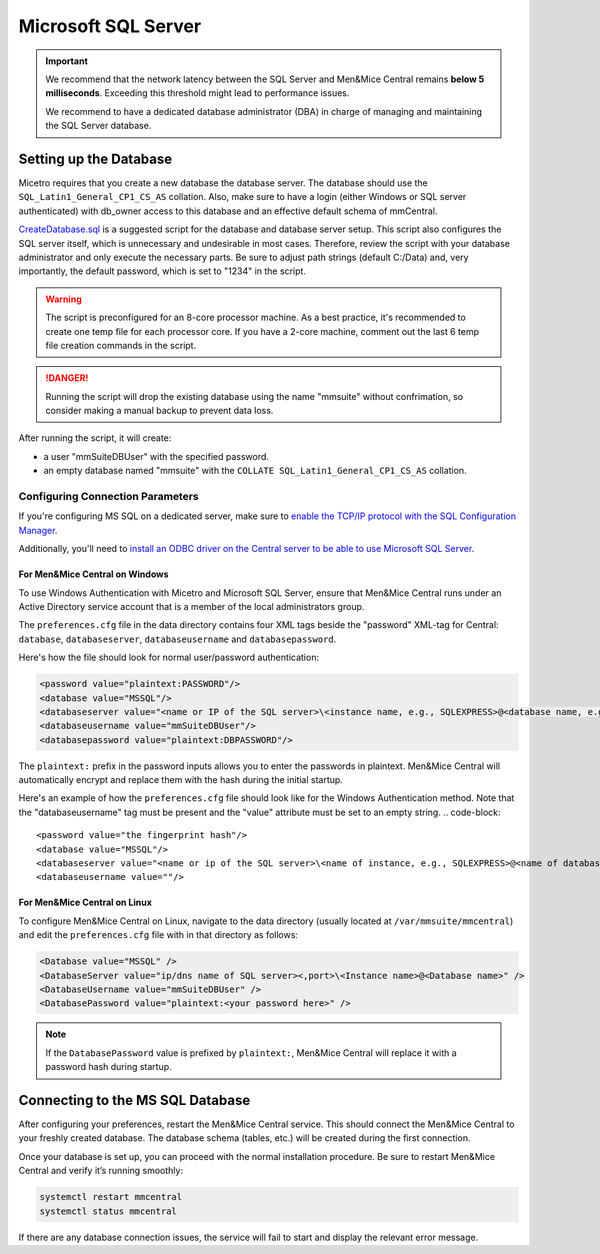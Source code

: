 .. meta::
   :description: Configuring Microsoft SQL Server as the database backend for Micetro by Men&Mice
   :keywords: Microsoft SQL Server, Micetro, database, DDI database

.. _central-mssql:

Microsoft SQL Server
--------------------

.. important::
  We recommend that the network latency between the SQL Server and Men&Mice Central remains **below 5 milliseconds**. Exceeding this threshold might lead to performance issues.

  We recommend to have a dedicated database administrator (DBA) in charge of managing and maintaining the SQL Server database.

Setting up the Database
^^^^^^^^^^^^^^^^^^^^^^^

Micetro requires that you create a new database the database server. The database should use the ``SQL_Latin1_General_CP1_CS_AS`` collation. Also, make sure to have a login (either Windows or SQL server authenticated) with db_owner access to this database and an effective default schema of mmCentral.

`CreateDatabase.sql <https://github.com/menandmice/micetro_docs/blob/latest/scripts/CreateDatabase.sql>`_ is a suggested script for the database and database server setup. This script also configures the SQL server itself, which is unnecessary and undesirable in most cases. Therefore, review the script with your database administrator and only execute the necessary parts. Be sure to adjust path strings (default C:/Data) and, very importantly, the default password, which is set to "1234" in the script.

.. warning::
  The script is preconfigured for an 8-core processor machine. As a best practice, it's recommended to create one temp file for each processor core. If you have a 2-core machine, comment out the last 6 temp file creation commands in the script.

.. danger::
  Running the script will drop the existing database using the name "mmsuite" without confrimation, so consider making a manual backup to prevent data loss.

After running the script, it will create:

* a user "mmSuiteDBUser" with the specified password.
* an empty database named "mmsuite" with the ``COLLATE SQL_Latin1_General_CP1_CS_AS`` collation.


Configuring Connection Parameters
"""""""""""""""""""""""""""""""""

If you're configuring MS SQL on a dedicated server, make sure to `enable the TCP/IP protocol with the SQL Configuration Manager <https://docs.microsoft.com/en-us/sql/database-engine/configure-windows/enable-or-disable-a-server-network-protocol?redirectedfrom=MSDN&view=sql-server-ver15>`_.

.. _central-mssql-windows:

Additionally, you'll need to `install an ODBC driver on the Central server to be able to use Microsoft SQL Server <https://docs.microsoft.com/en-us/sql/connect/odbc/download-odbc-driver-for-sql-server?view=sql-server-ver15>`_.
  
For Men&Mice Central on Windows
********************************

To use Windows Authentication with Micetro and Microsoft SQL Server, ensure that Men&Mice Central runs under an Active Directory service account that is a member of the local administrators group.

The ``preferences.cfg`` file in the data directory contains four XML tags beside the "password" XML-tag for Central: ``database``, ``databaseserver``, ``databaseusername`` and ``databasepassword``.

Here's how the file should look for normal user/password authentication:

.. code-block::

  <password value="plaintext:PASSWORD"/>
  <database value="MSSQL"/>
  <databaseserver value="<name or IP of the SQL server>\<instance name, e.g., SQLEXPRESS>@<database name, e.g., micetro"/>
  <databaseusername value="mmSuiteDBUser"/>
  <databasepassword value="plaintext:DBPASSWORD"/>

The ``plaintext:`` prefix in the password inputs allows you to enter the passwords in plaintext. Men&Mice Central will automatically encrypt and replace them with the hash during the initial startup.

Here's an example of how the ``preferences.cfg`` file should look like for the Windows Authentication method. Note that the "databaseusername" tag must be present and the "value" attribute must be set to an empty string.
.. code-block::

  <password value="the fingerprint hash"/>
  <database value="MSSQL"/>
  <databaseserver value="<name or ip of the SQL server>\<name of instance, e.g., SQLEXPRESS>@<name of database, e.g., mmsuite"/>
  <databaseusername value=""/>


For Men&Mice Central on Linux
******************************
To configure Men&Mice Central on Linux, navigate to the data directory (usually located at ``/var/mmsuite/mmcentral``) and edit the ``preferences.cfg`` file with in that directory as follows:

.. code-block::

  <Database value="MSSQL" />
  <DatabaseServer value="ip/dns name of SQL server><,port>\<Instance name>@<Database name>" />
  <DatabaseUsername value="mmSuiteDBUser" />
  <DatabasePassword value="plaintext:<your password here>" />

.. note::
  If the ``DatabasePassword`` value is prefixed by ``plaintext:``, Men&Mice Central will replace it with a password hash during startup.

Connecting to the MS SQL Database
^^^^^^^^^^^^^^^^^^^^^^^^^^^^^^^^^

After configuring your preferences, restart the Men&Mice Central service. This should connect the Men&Mice Central to your freshly created database. The database schema (tables, etc.) will be created during the first connection.

Once your database is set up, you can proceed with the normal installation procedure. Be sure to restart Men&Mice Central and verify it’s running smoothly:

.. code-block:: bash

  systemctl restart mmcentral
  systemctl status mmcentral

If there are any database connection issues, the service will fail to start and display the relevant error message.
